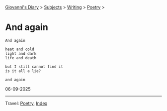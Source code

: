 #+startup: content indent

[[file:../../index.org][Giovanni's Diary]] > [[file:../../subjects.org][Subjects]] > [[file:../writing.org][Writing]] > [[file:poetry.org][Poetry]] >

* And again
:PROPERTIES:
:RSS: true
:DATE: 06 Sep 2025 00:00 GMT
:CATEGORY: Poetry
:AUTHOR: Giovanni Santini
:LINK: https://giovanni-diary.netlify.app/writing/poetry/and-again.html
:END:
#+INDEX: Giovanni's Diary!Writing!Poetry!And again

#+begin_src
And again

heat and cold
light and dark
life and death

but I still cannot find it
is it all a lie?

and again  
#+end_src

06-09-2025

-----

Travel: [[file:poetry.org][Poetry]], [[file:../../theindex.org][Index]] 
